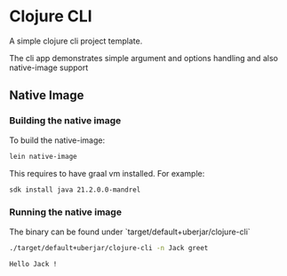 * Clojure CLI


[[../../actions/workflows/build.yml/badge.svg]]


A simple clojure cli project template.

The cli app demonstrates simple argument and options handling and also native-image support

** Native Image

*** Building the native image

   To build the native-image:

   #+begin_src sh
   lein native-image
   #+end_src

   This requires to have graal vm installed. For example:

   #+begin_src sh
     sdk install java 21.2.0.0-mandrel
   #+end_src

*** Running the native image

    The binary can be found under `target/default+uberjar/clojure-cli`

    #+begin_src sh
      ./target/default+uberjar/clojure-cli -n Jack greet
    #+end_src

    #+RESULTS:
    : Hello Jack !
